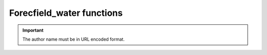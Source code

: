 Forecfield_water functions
------------------------------

.. http:forecfield_selection::
   :noindex:
   
     Retrieves a list of books written by a specified author.
	 
   :query string:  author_name (*required*) -- The name the of the particular author
   
   :requestheader Authorization: `token`
   
.. important::
   The author name must be in URL encoded format.
